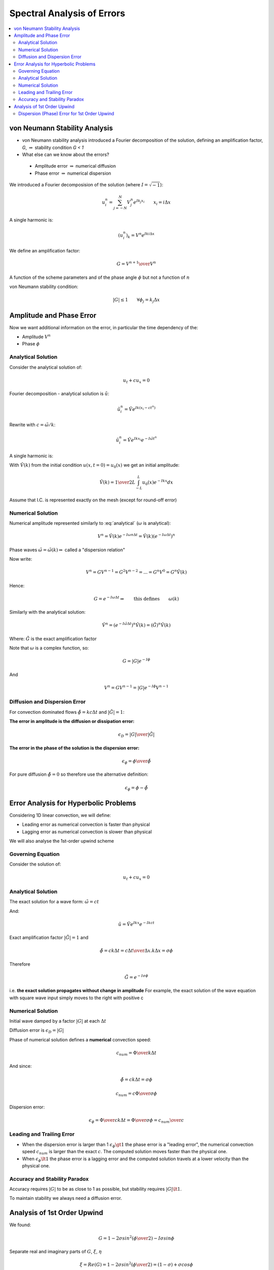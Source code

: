 ===========================
Spectral Analysis of Errors
===========================

.. contents::
   :local:

von Neumann Stability Analysis
==============================

* von Neumann stability analysis introduced a Fourier decomposition of the solution, defining an amplification factor, `G`, :math:`\Rightarrow` stability condition `G < 1`

* What else can we know about the errors?

 - Amplitude error :math:`\Rightarrow` numerical diffusion
 - Phase error :math:`\Rightarrow` numerical dispersion

We introduced a Fourier decomposision of the solution (where :math:`I = \sqrt{-1}`):

.. math:: u_i^n = \sum_{j=-N}^N V_j^n e^{Ik_j x_i} \qquad x_i = i \Delta x

A single harmonic is:

.. math:: (u_i^n)_k = V^n e^{I k i \Delta x}

We define an amplification factor:

.. math:: G = {{V^{n+1}} \over {V^n}}

A function of the scheme parameters and of the phase angle :math:`\phi` but not a function of :math:`n`

von Neumann stability condition:

.. math:: \left| G \right| \le 1 \qquad \forall \phi_j = k_j \Delta x

Amplitude and Phase Error
=========================

Now we want additional information on the error, in particular the time dependency of the:

* Amplitude :math:`V^n`
* Phase :math:`\phi`

Analytical Solution
-------------------

Consider the analytical solution of:

.. math:: u_t + cu_x = 0

Fourier decomposition - analytical solution is :math:`\tilde{u}`:

.. math:: \tilde{u}_i^n = \hat{V} e^{Ik(x_i-ct^n)}

Rewrite with :math:`c = {{\tilde{\omega}} / k}`:

.. math:: \tilde{u}_i^n = \hat{V} e^{I k x_i} e^{-I \tilde{\omega} t^n}

A single harmonic is:

.. math:: (\tilde{u}_i^n)_k = \hat{V}(k) e^{I k x_i} e^{-I \tilde{\omega} t^n}
   :label: analytical

With :math:`\hat{V}(k)` from the initial condition :math:`u(x,t=0) = u_0(x)` we get an initial amplitude:

.. math:: \hat{V}(k) = {1 \over {2L}} \int_{-L}^L u_0(x)e^{-Ikx} dx

Assume that I.C. is represented exactly on the mesh (except for round-off error)

Numerical Solution
------------------

Numerical amplitude represented similarly to :eq:`analytical` (:math:`\omega` is analytical):

.. math:: V^n = \hat{V}(k) e^{-I \omega n \Delta t} = \hat{V}(k) (e^{-I \omega \Delta t})^n

Phase waves :math:`\tilde{\omega} = \tilde{\omega}(k) \Rightarrow` called a "dispersion relation"

Now write:

.. math:: V^n = G V^{n-1} = G^2 V^{n-2} = ... = G^n V^0 = G^n \hat{V}(k)

Hence:

.. math:: G = e^{-I \omega \Delta t} \Rightarrow \qquad \text{this defines} \qquad \omega(k)

Similarly with the analytical solution:

.. math:: \hat{V}^n = ({e^{-I \tilde{\omega} \Delta t}})^n \hat{V}(k) = (\tilde{G})^n \hat{V}(k)

Where: :math:`\tilde{G}` is the exact amplification factor

Note that :math:`\omega` is a complex function, so:

.. math:: G = \left| G \right| e^{-I \phi}

And

.. math:: V^n = GV^{n-1} = \left| G \right| e^{-I \phi} V^{n-1}

Diffusion and Dispersion Error
------------------------------

For convection dominated flows :math:`\tilde{\phi} = kc \Delta t` and :math:`\left | \tilde{G} \right | = 1`:

**The error in amplitude is the diffusion or dissipation error:**

.. math:: \epsilon_D = {{\left| G \right|} \over {\left| \tilde{G} \right|}}

**The error in the phase of the solution is the dispersion error:**

.. math:: \epsilon_\phi = {{\phi} \over {\tilde{\phi}}}

For pure diffusion :math:`\tilde{\phi} = 0` so therefore use the alternative definition:

.. math:: \epsilon_\phi = {\phi} - {\tilde{\phi}}

Error Analysis for Hyperbolic Problems
======================================

Considering 1D linear convection, we will define:

* Leading error as numerical convection is faster than physical
* Lagging error as numerical convection is slower than physical

We will also analyse the 1st-order upwind scheme

Governing Equation
------------------

Consider the solution of:

.. math:: u_t + cu_x = 0

Analytical Solution
-------------------

The exact solution for a wave form: :math:`\tilde{\omega} = ct`

And: 

..  math:: \tilde{u} =  \hat{V} e^{Ikx} e^{-Ikct}

Exact amplification factor :math:`\left | \tilde{G} \right | = 1` and

.. math:: \tilde{\phi} = ck \Delta t = {{c \Delta t} \over {\Delta x}}.k \Delta x = \sigma \phi

Therefore 

.. math:: \tilde{G} = e^{-I \sigma \phi}

i.e. **the exact solution propagates without change in amplitude** For example, the exact solution of the wave equation with square wave input simply moves to the right with positive c

Numerical Solution
------------------

Initial wave damped by a factor :math:`\left| G \right|` at each :math:`\Delta t`

Diffusion error is :math:`\epsilon_D = \left| G \right|`

Phase of numerical solution defines a **numerical** convection speed:

.. math:: c_{num} = {\Phi \over {k \Delta t}}

And since:

.. math:: \tilde{\phi} = ck \Delta t = \sigma \phi

.. math:: c_{num} = {{c \Phi} \over {\sigma \phi}}

Dispersion error:

.. math:: {\epsilon_\phi} = {\Phi \over {c k \Delta t}} = {\Phi \over {\sigma \phi}} = {c_{num} \over c}

Leading and Trailing Error
--------------------------

* When the dispersion error is larger than 1 :math:`\epsilon_\phi \gt 1` the phase error is a "leading error", the numerical convection speed :math:`c_{num}` is larger than the exact :math:`c`. The computed solution moves faster than the physical one.

* When :math:`\epsilon_{\phi} \lt 1` the phase error is a lagging error and the computed solution travels at a lower velocity than the physical one.

Accuracy and Stability Paradox
------------------------------

Accuracy requires :math:`\left| G \right |` to be as close to 1 as possible, but stability requires :math:`\left | G \right | \lt 1`.

To maintain stability we always need a diffusion error.

Analysis of 1st Order Upwind
============================

We found:

.. math:: G = 1- 2\sigma sin^2 \left({\phi \over 2}\right)-I \sigma sin \phi

Separate real and imaginary parts of :math:`G`, :math:`\xi`, :math:`\eta`

.. math:: \xi = Re(G) =  1- 2\sigma sin^2 \left({\phi \over 2}\right) = (1-\sigma)+\sigma cos \phi

.. math:: \eta = Im(G) = -\sigma sin \phi

Amplitude error:

.. math:: \epsilon_D = \sqrt{Im^2 + Re^2}= \left| G \right| = (1-4 \sigma(1-\sigma)sin^2 ({\phi \over 2}))^{0.5}

Phase error:

.. math::  tan \Phi = -{Im(G) \over Re(G)}

.. math:: \epsilon_{\phi} =  {\Phi \over {\sigma \phi}} = {{tan^{-1}[( \sigma sin \phi ) / (1-\sigma + \sigma cos \phi )]} \over { \sigma \phi  }}

Dispersion (Phase) Error for 1st Order Upwind
---------------------------------------------

.. figure:: _images/UD_dispersion.png
   :align: center

.. figure:: _images/UD_diffusion.png
   :align: center

.. figure:: _images/LF_dispersion.png
   :align: center

.. figure:: _images/LF_diffusion.png
   :align: center

.. figure:: _images/LW_dispersion.png
   :align: center

.. figure:: _images/LW_diffusion.png
   :align: center

.. figure:: _images/Leapfrog_dispersion.png
   :align: center

.. figure:: _images/BW_dispersion.png
   :align: center

.. figure:: _images/BW_diffusion.png
   :align: center


